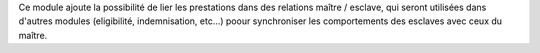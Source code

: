 Ce module ajoute la possibilité de lier les prestations dans des relations
maître / esclave, qui seront utilisées dans d'autres modules (eligibilité,
indemnisation, etc...) poour synchroniser les comportements des esclaves avec
ceux du maître.
